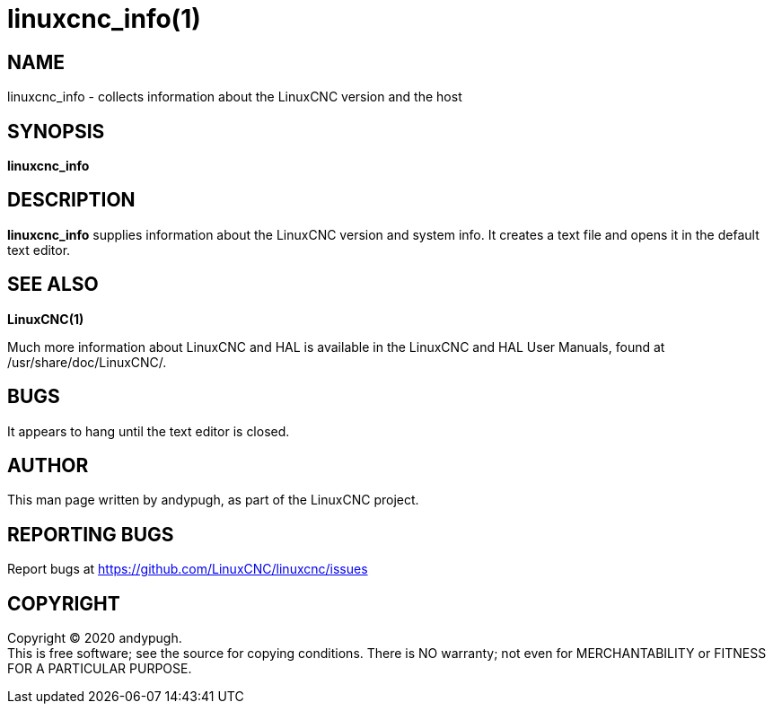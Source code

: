 = linuxcnc_info(1)

== NAME

linuxcnc_info - collects information about the LinuxCNC version and the
host

== SYNOPSIS

*linuxcnc_info*

== DESCRIPTION

*linuxcnc_info* supplies information about the LinuxCNC version and
system info. It creates a text file and opens it in the default text
editor.

== SEE ALSO

*LinuxCNC(1)*

Much more information about LinuxCNC and HAL is available in the
LinuxCNC and HAL User Manuals, found at /usr/share/doc/LinuxCNC/.

== BUGS

It appears to hang until the text editor is closed.

== AUTHOR

This man page written by andypugh, as part of the LinuxCNC project.

== REPORTING BUGS

Report bugs at https://github.com/LinuxCNC/linuxcnc/issues

== COPYRIGHT

Copyright © 2020 andypugh. +
This is free software; see the source for copying conditions. There is
NO warranty; not even for MERCHANTABILITY or FITNESS FOR A PARTICULAR
PURPOSE.
